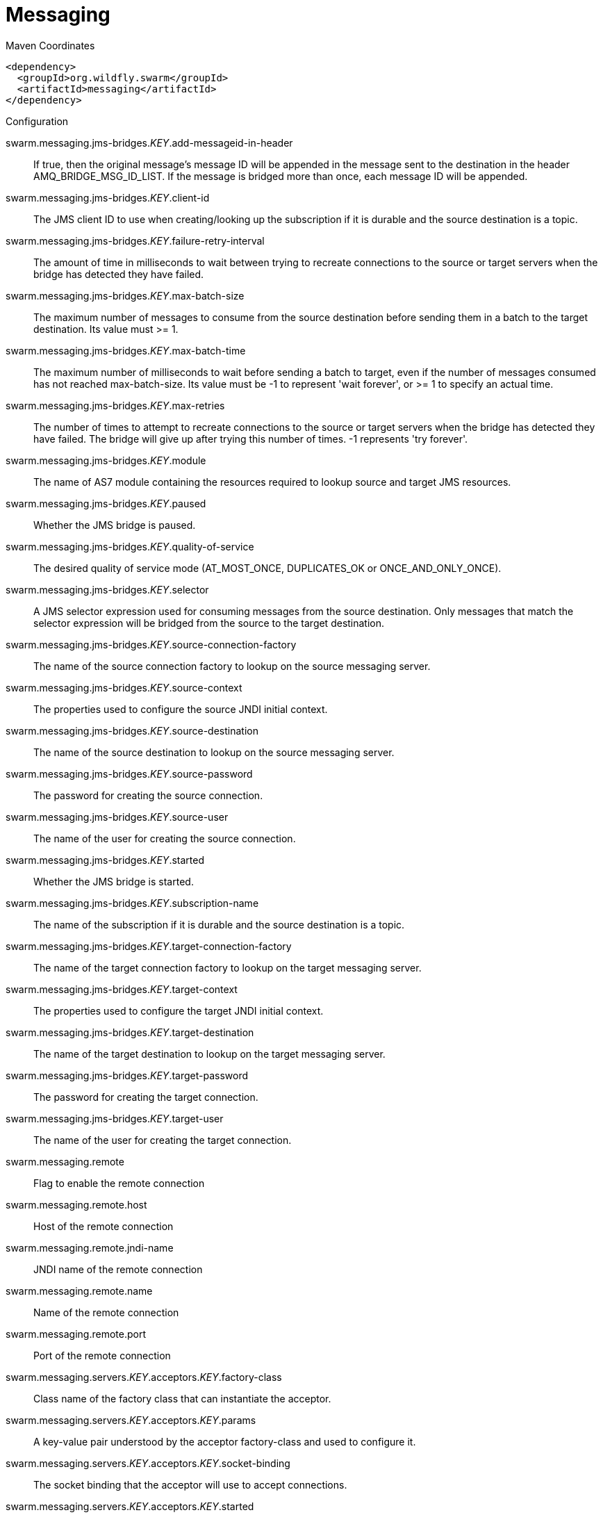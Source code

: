 = Messaging


.Maven Coordinates
[source,xml]
----
<dependency>
  <groupId>org.wildfly.swarm</groupId>
  <artifactId>messaging</artifactId>
</dependency>
----

.Configuration

swarm.messaging.jms-bridges._KEY_.add-messageid-in-header:: 
If true, then the original message's message ID will be appended in the message sent to the destination in the header AMQ_BRIDGE_MSG_ID_LIST. If the message is bridged more than once, each message ID will be appended.

swarm.messaging.jms-bridges._KEY_.client-id:: 
The JMS client ID to use when creating/looking up the subscription if it is durable and the source destination is a topic.

swarm.messaging.jms-bridges._KEY_.failure-retry-interval:: 
The amount of time in milliseconds to wait between trying to recreate connections to the source or target servers when the bridge has detected they have failed.

swarm.messaging.jms-bridges._KEY_.max-batch-size:: 
The maximum number of messages to consume from the source destination before sending them in a batch to the target destination. Its value must >= 1.

swarm.messaging.jms-bridges._KEY_.max-batch-time:: 
The maximum number of milliseconds to wait before sending a batch to target, even if the number of messages consumed has not reached max-batch-size. Its value must be -1 to represent 'wait forever', or >= 1 to specify an actual time.

swarm.messaging.jms-bridges._KEY_.max-retries:: 
The number of times to attempt to recreate connections to the source or target servers when the bridge has detected they have failed. The bridge will give up after trying this number of times. -1 represents 'try forever'.

swarm.messaging.jms-bridges._KEY_.module:: 
The name of AS7 module containing the resources required to lookup source and target JMS resources.

swarm.messaging.jms-bridges._KEY_.paused:: 
Whether the JMS bridge is paused.

swarm.messaging.jms-bridges._KEY_.quality-of-service:: 
The desired quality of service mode (AT_MOST_ONCE, DUPLICATES_OK or ONCE_AND_ONLY_ONCE).

swarm.messaging.jms-bridges._KEY_.selector:: 
A JMS selector expression used for consuming messages from the source destination. Only messages that match the selector expression will be bridged from the source to the target destination.

swarm.messaging.jms-bridges._KEY_.source-connection-factory:: 
The name of the source connection factory to lookup on the source messaging server.

swarm.messaging.jms-bridges._KEY_.source-context:: 
The properties used to configure the source JNDI initial context.

swarm.messaging.jms-bridges._KEY_.source-destination:: 
The name of the source destination to lookup on the source messaging server.

swarm.messaging.jms-bridges._KEY_.source-password:: 
The password for creating the source connection.

swarm.messaging.jms-bridges._KEY_.source-user:: 
The name of the user for creating the source connection.

swarm.messaging.jms-bridges._KEY_.started:: 
Whether the JMS bridge is started.

swarm.messaging.jms-bridges._KEY_.subscription-name:: 
The name of the subscription if it is durable and the source destination is a topic.

swarm.messaging.jms-bridges._KEY_.target-connection-factory:: 
The name of the target connection factory to lookup on the target messaging server.

swarm.messaging.jms-bridges._KEY_.target-context:: 
The properties used to configure the target JNDI initial context.

swarm.messaging.jms-bridges._KEY_.target-destination:: 
The name of the target destination to lookup on the target messaging server.

swarm.messaging.jms-bridges._KEY_.target-password:: 
The password for creating the target connection.

swarm.messaging.jms-bridges._KEY_.target-user:: 
The name of the user for creating the target connection.

swarm.messaging.remote:: 
Flag to enable the remote connection

swarm.messaging.remote.host:: 
Host of the remote connection

swarm.messaging.remote.jndi-name:: 
JNDI name of the remote connection

swarm.messaging.remote.name:: 
Name of the remote connection

swarm.messaging.remote.port:: 
Port of the remote connection

swarm.messaging.servers._KEY_.acceptors._KEY_.factory-class:: 
Class name of the factory class that can instantiate the acceptor.

swarm.messaging.servers._KEY_.acceptors._KEY_.params:: 
A key-value pair understood by the acceptor factory-class and used to configure it.

swarm.messaging.servers._KEY_.acceptors._KEY_.socket-binding:: 
The socket binding that the acceptor will use to accept connections.

swarm.messaging.servers._KEY_.acceptors._KEY_.started:: 
Whether this acceptor is started.

swarm.messaging.servers._KEY_.active:: 
Whether the server is active (and accepting connections) or passive (in backup mode, waiting for failover).

swarm.messaging.servers._KEY_.address-settings._KEY_.address-full-policy:: 
Determines what happens when an address where max-size-bytes is specified becomes full. (PAGE, DROP or BLOCK)

swarm.messaging.servers._KEY_.address-settings._KEY_.auto-create-jms-queues:: 
Determines whether ActiveMQ should automatically create a JMS queue corresponding to the address-settings match when a JMS producer or a consumer is tries to use such a queue.

swarm.messaging.servers._KEY_.address-settings._KEY_.auto-delete-jms-queues:: 
Determises Whether ActiveMQ should automatically delete auto-created JMS queues when they have no consumers and no messages.

swarm.messaging.servers._KEY_.address-settings._KEY_.dead-letter-address:: 
The dead letter address

swarm.messaging.servers._KEY_.address-settings._KEY_.expiry-address:: 
Defines where to send a message that has expired.

swarm.messaging.servers._KEY_.address-settings._KEY_.expiry-delay:: 
Defines the expiration time that will be used for messages using the default expiration time

swarm.messaging.servers._KEY_.address-settings._KEY_.last-value-queue:: 
Defines whether a queue only uses last values or not

swarm.messaging.servers._KEY_.address-settings._KEY_.max-delivery-attempts:: 
Defines how many time a cancelled message can be redelivered before sending to the dead-letter-address

swarm.messaging.servers._KEY_.address-settings._KEY_.max-redelivery-delay:: 
Maximum value for the redelivery-delay (in ms).

swarm.messaging.servers._KEY_.address-settings._KEY_.max-size-bytes:: 
The max bytes size.

swarm.messaging.servers._KEY_.address-settings._KEY_.message-counter-history-day-limit:: 
Day limit for the message counter history.

swarm.messaging.servers._KEY_.address-settings._KEY_.page-max-cache-size:: 
The number of page files to keep in memory to optimize IO during paging navigation.

swarm.messaging.servers._KEY_.address-settings._KEY_.page-size-bytes:: 
The paging size.

swarm.messaging.servers._KEY_.address-settings._KEY_.redelivery-delay:: 
Defines how long to wait before attempting redelivery of a cancelled message

swarm.messaging.servers._KEY_.address-settings._KEY_.redelivery-multiplier:: 
Multiplier to apply to the redelivery-delay parameter

swarm.messaging.servers._KEY_.address-settings._KEY_.redistribution-delay:: 
Defines how long to wait when the last consumer is closed on a queue before redistributing any messages

swarm.messaging.servers._KEY_.address-settings._KEY_.send-to-dla-on-no-route:: 
If this parameter is set to true for that address, if the message is not routed to any queues it will instead be sent to the dead letter address (DLA) for that address, if it exists.

swarm.messaging.servers._KEY_.address-settings._KEY_.slow-consumer-check-period:: 
How often to check for slow consumers on a particular queue.

swarm.messaging.servers._KEY_.address-settings._KEY_.slow-consumer-policy:: 
Determine what happens when a slow consumer is identified.

swarm.messaging.servers._KEY_.address-settings._KEY_.slow-consumer-threshold:: 
The minimum rate of message consumption allowed before a consumer is considered slow.

swarm.messaging.servers._KEY_.async-connection-execution-enabled:: 
Whether incoming packets on the server should be handed off to a thread from the thread pool for processing. False if they should be handled on the remoting thread.

swarm.messaging.servers._KEY_.bindings-directory-path.path:: 
The actual filesystem path. Treated as an absolute path, unless the 'relative-to' attribute is specified, in which case the value is treated as relative to that path. <p>If treated as an absolute path, the actual runtime pathname specified by the value of this attribute will be determined as follows: </p>If this value is already absolute, then the value is directly used.  Otherwise the runtime pathname is resolved in a system-dependent way.  On UNIX systems, a relative pathname is made absolute by resolving it against the current user directory. On Microsoft Windows systems, a relative pathname is made absolute by resolving it against the current directory of the drive named by the pathname, if any; if not, it is resolved against the current user directory.

swarm.messaging.servers._KEY_.bindings-directory-path.relative-to:: 
The name of another previously named path, or of one of the standard paths provided by the system. If 'relative-to' is provided, the value of the 'path' attribute is treated as relative to the path specified by this attribute. The standard paths provided by the system include:<ul><li>jboss.home - the root directory of the JBoss AS distribution</li><li>user.home - user's home directory</li><li>user.dir - user's current working directory</li><li>java.home - java installation directory</li><li>jboss.server.base.dir - root directory for an individual server instance</li><li>jboss.server.data.dir - directory the server will use for persistent data file storage</li><li>jboss.server.log.dir - directory the server will use for log file storage</li><li>jboss.server.tmp.dir - directory the server will use for temporary file storage</li><li>jboss.domain.servers.dir - directory under which a host controller will create the working area for individual server instances</li></ul>

swarm.messaging.servers._KEY_.bridges._KEY_.check-period:: 
The period (in milliseconds) between client failure check.

swarm.messaging.servers._KEY_.bridges._KEY_.confirmation-window-size:: 
The confirmation-window-size to use for the connection used to forward messages to the target node.

swarm.messaging.servers._KEY_.bridges._KEY_.connection-ttl:: 
The maximum time (in milliseconds) for which the connections used by the bridges are considered alive (in the absence of heartbeat).

swarm.messaging.servers._KEY_.bridges._KEY_.discovery-group:: 
The name of the discovery group used by this bridge. Must be undefined (null) if 'static-connectors' is defined.

swarm.messaging.servers._KEY_.bridges._KEY_.filter:: 
An optional filter string. If specified then only messages which match the filter expression specified will be forwarded. The filter string follows the ActiveMQ filter expression syntax described in the ActiveMQ documentation.

swarm.messaging.servers._KEY_.bridges._KEY_.forwarding-address:: 
The address on the target server that the message will be forwarded to. If a forwarding address is not specified then the original destination of the message will be retained.

swarm.messaging.servers._KEY_.bridges._KEY_.ha:: 
Whether or not this bridge should support high availability. True means it will connect to any available server in a cluster and support failover.

swarm.messaging.servers._KEY_.bridges._KEY_.initial-connect-attempts:: 
The number of attempts to connect initially with this bridge.

swarm.messaging.servers._KEY_.bridges._KEY_.max-retry-interval:: 
The maximum interval of time used to retry connections

swarm.messaging.servers._KEY_.bridges._KEY_.min-large-message-size:: 
The minimum size (in bytes) for a message before it is considered as a large message.

swarm.messaging.servers._KEY_.bridges._KEY_.password:: 
The password to use when creating the bridge connection to the remote server. If it is not specified the default cluster password specified by the cluster-password attribute in the root messaging subsystem resource will be used.

swarm.messaging.servers._KEY_.bridges._KEY_.queue-name:: 
The unique name of the local queue that the bridge consumes from.

swarm.messaging.servers._KEY_.bridges._KEY_.reconnect-attempts:: 
The total number of reconnect attempts the bridge will make before giving up and shutting down. A value of -1 signifies an unlimited number of attempts.

swarm.messaging.servers._KEY_.bridges._KEY_.reconnect-attempts-on-same-node:: 
The total number of reconnect attempts on the same node the bridge will make before giving up and shutting down. A value of -1 signifies an unlimited number of attempts.

swarm.messaging.servers._KEY_.bridges._KEY_.retry-interval:: 
The period in milliseconds between subsequent reconnection attempts, if the connection to the target server has failed.

swarm.messaging.servers._KEY_.bridges._KEY_.retry-interval-multiplier:: 
A multiplier to apply to the time since the last retry to compute the time to the next retry. This allows you to implement an exponential backoff between retry attempts.

swarm.messaging.servers._KEY_.bridges._KEY_.started:: 
Whether the bridge is started.

swarm.messaging.servers._KEY_.bridges._KEY_.static-connectors:: 
A list of names of statically defined connectors used by this bridge. Must be undefined (null) if 'discovery-group-name' is defined.

swarm.messaging.servers._KEY_.bridges._KEY_.transformer-class-name:: 
The name of a user-defined class which implements the org.apache.activemq.artemis.core.server.cluster.Transformer interface.

swarm.messaging.servers._KEY_.bridges._KEY_.use-duplicate-detection:: 
Whether the bridge will automatically insert a duplicate id property into each message that it forwards.

swarm.messaging.servers._KEY_.bridges._KEY_.user:: 
The user name to use when creating the bridge connection to the remote server. If it is not specified the default cluster user specified by the cluster-user attribute in the root messaging subsystem resource will be used.

swarm.messaging.servers._KEY_.broadcast-groups._KEY_.broadcast-period:: 
The period in milliseconds between consecutive broadcasts.

swarm.messaging.servers._KEY_.broadcast-groups._KEY_.connectors:: 
Specifies the names of connectors that will be broadcast.

swarm.messaging.servers._KEY_.broadcast-groups._KEY_.jgroups-channel:: 
The name used by a JGroups channel to join a cluster.

swarm.messaging.servers._KEY_.broadcast-groups._KEY_.jgroups-stack:: 
The name of a stack defined in the org.jboss.as.clustering.jgroups subsystem that is used to form a cluster.

swarm.messaging.servers._KEY_.broadcast-groups._KEY_.socket-binding:: 
The broadcast group socket binding.

swarm.messaging.servers._KEY_.broadcast-groups._KEY_.started:: 
Whether the broadcast group is started.

swarm.messaging.servers._KEY_.cluster-connections._KEY_.allow-direct-connections-only:: 
Whether, if a node learns of the existence of a node that is more than 1 hop away, we do not create a bridge for direct cluster connection. Only relevant if 'static-connectors' is defined.

swarm.messaging.servers._KEY_.cluster-connections._KEY_.call-failover-timeout:: 
The timeout to use when fail over is in process (in ms) for remote calls made by the cluster connection.

swarm.messaging.servers._KEY_.cluster-connections._KEY_.call-timeout:: 
The timeout (in ms) for remote calls made by the cluster connection.

swarm.messaging.servers._KEY_.cluster-connections._KEY_.check-period:: 
The period (in milliseconds) between client failure check.

swarm.messaging.servers._KEY_.cluster-connections._KEY_.cluster-connection-address:: 
Each cluster connection only applies to messages sent to an address that starts with this value.

swarm.messaging.servers._KEY_.cluster-connections._KEY_.confirmation-window-size:: 
The confirmation-window-size to use for the connection used to forward messages to a target node.

swarm.messaging.servers._KEY_.cluster-connections._KEY_.connection-ttl:: 
The maximum time (in milliseconds) for which the connections used by the cluster connections are considered alive (in the absence of heartbeat).

swarm.messaging.servers._KEY_.cluster-connections._KEY_.connector-name:: 
The name of connector to use for live connection

swarm.messaging.servers._KEY_.cluster-connections._KEY_.discovery-group:: 
The discovery group used to obtain the list of other servers in the cluster to which this cluster connection will make connections. Must be undefined (null) if 'static-connectors' is defined.

swarm.messaging.servers._KEY_.cluster-connections._KEY_.initial-connect-attempts:: 
The number of attempts to connect initially with this cluster connection.

swarm.messaging.servers._KEY_.cluster-connections._KEY_.max-hops:: 
The maximum number of times a message can be forwarded. ActiveMQ can be configured to also load balance messages to nodes which might be connected to it only indirectly with other ActiveMQ servers as intermediates in a chain.

swarm.messaging.servers._KEY_.cluster-connections._KEY_.max-retry-interval:: 
The maximum interval of time used to retry connections

swarm.messaging.servers._KEY_.cluster-connections._KEY_.message-load-balancing-type:: 
The type of message load balancing provided by the cluster connection.

swarm.messaging.servers._KEY_.cluster-connections._KEY_.min-large-message-size:: 
The minimum size (in bytes) for a message before it is considered as a large message.

swarm.messaging.servers._KEY_.cluster-connections._KEY_.node-id:: 
The node ID used by this cluster connection.

swarm.messaging.servers._KEY_.cluster-connections._KEY_.notification-attempts:: 
How many times the cluster connection will broadcast itself

swarm.messaging.servers._KEY_.cluster-connections._KEY_.notification-interval:: 
How often the cluster connection will broadcast itself

swarm.messaging.servers._KEY_.cluster-connections._KEY_.reconnect-attempts:: 
The total number of reconnect attempts the bridge will make before giving up and shutting down. A value of -1 signifies an unlimited number of attempts.

swarm.messaging.servers._KEY_.cluster-connections._KEY_.retry-interval:: 
The period in milliseconds between subsequent attempts to reconnect to a target server, if the connection to the target server has failed.

swarm.messaging.servers._KEY_.cluster-connections._KEY_.retry-interval-multiplier:: 
A multiplier to apply to the time since the last retry to compute the time to the next retry. This allows you to implement an exponential backoff between retry attempts.

swarm.messaging.servers._KEY_.cluster-connections._KEY_.started:: 
Whether the cluster connection is started.

swarm.messaging.servers._KEY_.cluster-connections._KEY_.static-connectors:: 
The statically defined list of connectors to which this cluster connection will make connections. Must be undefined (null) if 'discovery-group-name' is defined.

swarm.messaging.servers._KEY_.cluster-connections._KEY_.topology:: 
The topology of the nodes that this cluster connection is aware of.

swarm.messaging.servers._KEY_.cluster-connections._KEY_.use-duplicate-detection:: 
Whether the bridge will automatically insert a duplicate id property into each message that it forwards.

swarm.messaging.servers._KEY_.cluster-password:: 
The password used by cluster connections to communicate between the clustered nodes.

swarm.messaging.servers._KEY_.cluster-user:: 
The user used by cluster connections to communicate between the clustered nodes.

swarm.messaging.servers._KEY_.connection-factories._KEY_.auto-group:: 
Whether or not message grouping is automatically used

swarm.messaging.servers._KEY_.connection-factories._KEY_.block-on-acknowledge:: 
True to set block on acknowledge.

swarm.messaging.servers._KEY_.connection-factories._KEY_.block-on-durable-send:: 
True to set block on durable send.

swarm.messaging.servers._KEY_.connection-factories._KEY_.block-on-non-durable-send:: 
True to set block on non durable send.

swarm.messaging.servers._KEY_.connection-factories._KEY_.cache-large-message-client:: 
True to cache large messages.

swarm.messaging.servers._KEY_.connection-factories._KEY_.call-failover-timeout:: 
The timeout to use when fail over is in process (in ms).

swarm.messaging.servers._KEY_.connection-factories._KEY_.call-timeout:: 
The call time out.

swarm.messaging.servers._KEY_.connection-factories._KEY_.client-failure-check-period:: 
The client failure check period.

swarm.messaging.servers._KEY_.connection-factories._KEY_.client-id:: 
The client id.

swarm.messaging.servers._KEY_.connection-factories._KEY_.compress-large-messages:: 
Whether large messages should be compressed.

swarm.messaging.servers._KEY_.connection-factories._KEY_.confirmation-window-size:: 
The confirmation window size.

swarm.messaging.servers._KEY_.connection-factories._KEY_.connection-load-balancing-policy-class-name:: 
Name of a class implementing a client-side load balancing policy that a client can use to load balance sessions across different nodes in a cluster.

swarm.messaging.servers._KEY_.connection-factories._KEY_.connection-ttl:: 
The connection ttl.

swarm.messaging.servers._KEY_.connection-factories._KEY_.connectors:: 
Defines the connectors. These are stored in a map by connector name (with an undefined value). It is possible to pass a list of connector names when writing this attribute.

swarm.messaging.servers._KEY_.connection-factories._KEY_.consumer-max-rate:: 
The consumer max rate.

swarm.messaging.servers._KEY_.connection-factories._KEY_.consumer-window-size:: 
The consumer window size.

swarm.messaging.servers._KEY_.connection-factories._KEY_.discovery-group:: 
The discovery group name.

swarm.messaging.servers._KEY_.connection-factories._KEY_.dups-ok-batch-size:: 
The dups ok batch size.

swarm.messaging.servers._KEY_.connection-factories._KEY_.entries:: 
The jndi names the connection factory should be bound to.

swarm.messaging.servers._KEY_.connection-factories._KEY_.factory-type:: 
The type of connection factory.

swarm.messaging.servers._KEY_.connection-factories._KEY_.failover-on-initial-connection:: 
True to fail over on initial connection.

swarm.messaging.servers._KEY_.connection-factories._KEY_.group-id:: 
The group id.

swarm.messaging.servers._KEY_.connection-factories._KEY_.ha:: 
Whether the connection factory supports High Availability.

swarm.messaging.servers._KEY_.connection-factories._KEY_.max-retry-interval:: 
The max retry interval.

swarm.messaging.servers._KEY_.connection-factories._KEY_.min-large-message-size:: 
The min large message size.

swarm.messaging.servers._KEY_.connection-factories._KEY_.pre-acknowledge:: 
True to pre-acknowledge.

swarm.messaging.servers._KEY_.connection-factories._KEY_.producer-max-rate:: 
The producer max rate.

swarm.messaging.servers._KEY_.connection-factories._KEY_.producer-window-size:: 
The producer window size.

swarm.messaging.servers._KEY_.connection-factories._KEY_.protocol-manager-factory:: 
The protocol manager factory used by this connection factory.

swarm.messaging.servers._KEY_.connection-factories._KEY_.reconnect-attempts:: 
The reconnect attempts.

swarm.messaging.servers._KEY_.connection-factories._KEY_.retry-interval:: 
The retry interval.

swarm.messaging.servers._KEY_.connection-factories._KEY_.retry-interval-multiplier:: 
The retry interval multiplier.

swarm.messaging.servers._KEY_.connection-factories._KEY_.scheduled-thread-pool-max-size:: 
The scheduled thread pool max size.

swarm.messaging.servers._KEY_.connection-factories._KEY_.thread-pool-max-size:: 
The thread pool max size.

swarm.messaging.servers._KEY_.connection-factories._KEY_.transaction-batch-size:: 
The transaction batch size.

swarm.messaging.servers._KEY_.connection-factories._KEY_.use-global-pools:: 
True to use global pools.

swarm.messaging.servers._KEY_.connection-ttl-override:: 
If set, this will override how long (in ms) to keep a connection alive without receiving a ping.

swarm.messaging.servers._KEY_.connector-services._KEY_.factory-class:: 
Class name of the factory class that can instantiate the connector service.

swarm.messaging.servers._KEY_.connector-services._KEY_.params:: 
A key/value pair understood by the connector service's factory-class

swarm.messaging.servers._KEY_.connectors._KEY_.factory-class:: 
Class name of the factory class that can instantiate the connector.

swarm.messaging.servers._KEY_.connectors._KEY_.params:: 
A key-value pair understood by the connector factory-class and used to configure it.

swarm.messaging.servers._KEY_.connectors._KEY_.socket-binding:: 
The socket binding that the connector will use to create connections.

swarm.messaging.servers._KEY_.core-address._KEY_.binding-names:: 
The names of all bindings (both queues and diverts) bound to this address.

swarm.messaging.servers._KEY_.core-address._KEY_.number-of-bytes-per-page:: 
The number of bytes used by each page for this address.

swarm.messaging.servers._KEY_.core-address._KEY_.number-of-pages:: 
The number of pages used by this address.

swarm.messaging.servers._KEY_.core-address._KEY_.queue-names:: 
The names of the queues associated with the address.

swarm.messaging.servers._KEY_.core-address._KEY_.roles._KEY_.consume:: 
his permission allows the user to consume a message from a queue bound to matching addresses.

swarm.messaging.servers._KEY_.core-address._KEY_.roles._KEY_.create-durable-queue:: 
This permission allows the user to create a durable queue.

swarm.messaging.servers._KEY_.core-address._KEY_.roles._KEY_.create-non-durable-queue:: 
This permission allows the user to create a temporary queue.

swarm.messaging.servers._KEY_.core-address._KEY_.roles._KEY_.delete-durable-queue:: 
This permission allows the user to delete a durable queue.

swarm.messaging.servers._KEY_.core-address._KEY_.roles._KEY_.delete-non-durable-queue:: 
This permission allows the user to delete a temporary queue.

swarm.messaging.servers._KEY_.core-address._KEY_.roles._KEY_.manage:: 
This permission allows the user to invoke management operations by sending management messages to the management address.

swarm.messaging.servers._KEY_.core-address._KEY_.roles._KEY_.send:: 
This permission allows the user to send a message to matching addresses.

swarm.messaging.servers._KEY_.create-bindings-dir:: 
Whether the server should create the bindings directory on start up.

swarm.messaging.servers._KEY_.create-journal-dir:: 
Whether the server should create the journal directory on start up.

swarm.messaging.servers._KEY_.discovery-groups._KEY_.initial-wait-timeout:: 
Period, in ms, to wait for an initial broadcast to give us at least one node in the cluster.

swarm.messaging.servers._KEY_.discovery-groups._KEY_.jgroups-channel:: 
The name used by a JGroups channel to join a cluster.

swarm.messaging.servers._KEY_.discovery-groups._KEY_.jgroups-stack:: 
The name of a stack defined in the org.jboss.as.clustering.jgroups subsystem that is used to form a cluster.

swarm.messaging.servers._KEY_.discovery-groups._KEY_.refresh-timeout:: 
Period the discovery group waits after receiving the last broadcast from a particular server before removing that server's connector pair entry from its list.

swarm.messaging.servers._KEY_.discovery-groups._KEY_.socket-binding:: 
The discovery group socket binding.

swarm.messaging.servers._KEY_.diverts._KEY_.divert-address:: 
Address to divert from

swarm.messaging.servers._KEY_.diverts._KEY_.exclusive:: 
Whether the divert is exclusive, meaning that the message is diverted to the new address, and does not go to the old address at all.

swarm.messaging.servers._KEY_.diverts._KEY_.filter:: 
An optional filter string. If specified then only messages which match the filter expression specified will be diverted. The filter string follows the ActiveMQ filter expression syntax described in the ActiveMQ documentation.

swarm.messaging.servers._KEY_.diverts._KEY_.forwarding-address:: 
Address to divert to

swarm.messaging.servers._KEY_.diverts._KEY_.routing-name:: 
Routing name of the divert

swarm.messaging.servers._KEY_.diverts._KEY_.transformer-class-name:: 
The name of a class used to transform the message's body or properties before it is diverted.

swarm.messaging.servers._KEY_.grouping-handlers._KEY_.group-timeout:: 
How long a group binding will be used, -1 means for ever. Bindings are removed after this wait elapses (valid for both LOCAL and REMOTE handlers).

swarm.messaging.servers._KEY_.grouping-handlers._KEY_.grouping-handler-address:: 
A reference to a cluster connection and the address it uses.

swarm.messaging.servers._KEY_.grouping-handlers._KEY_.reaper-period:: 
How often the reaper will be run to check for timed out group bindings (only valid for LOCAL handlers).

swarm.messaging.servers._KEY_.grouping-handlers._KEY_.timeout:: 
How long to wait for a handling decision to be made; an exception will be thrown during the send if this timeout is reached, ensuring that strict ordering is kept.

swarm.messaging.servers._KEY_.grouping-handlers._KEY_.type:: 
Whether the handler is the single "Local" handler for the cluster, which makes handling decisions, or a "Remote" handler which converses with the local handler.

swarm.messaging.servers._KEY_.http-acceptors._KEY_.http-listener:: 
The Undertow's http-listener that handles HTTP upgrade requests.

swarm.messaging.servers._KEY_.http-acceptors._KEY_.params:: 
A key-value pair understood by the acceptor factory-class and used to configure it.

swarm.messaging.servers._KEY_.http-acceptors._KEY_.upgrade-legacy:: 
Also accepts to upgrade HTTP request from legacy (HornetQ) clients.

swarm.messaging.servers._KEY_.http-connectors._KEY_.endpoint:: 
The http-acceptor that serves as the endpoint of this http-connector.

swarm.messaging.servers._KEY_.http-connectors._KEY_.params:: 
A key-value pair understood by the connector factory-class and used to configure it.

swarm.messaging.servers._KEY_.http-connectors._KEY_.socket-binding:: 
The socket binding that the connector will use to create connections.

swarm.messaging.servers._KEY_.id-cache-size:: 
The size of the cache for pre-creating message IDs.

swarm.messaging.servers._KEY_.in-vm-acceptors._KEY_.params:: 
A key-value pair understood by the acceptor factory-class and used to configure it.

swarm.messaging.servers._KEY_.in-vm-acceptors._KEY_.server-id:: 
The server id.

swarm.messaging.servers._KEY_.in-vm-acceptors._KEY_.started:: 
Whether this acceptor is started.

swarm.messaging.servers._KEY_.in-vm-connectors._KEY_.params:: 
A key-value pair understood by the connector factory-class and used to configure it.

swarm.messaging.servers._KEY_.in-vm-connectors._KEY_.server-id:: 
The server id.

swarm.messaging.servers._KEY_.incoming-interceptors:: 
The list of incoming interceptor classes used by this server.

swarm.messaging.servers._KEY_.jms-queues._KEY_.consumer-count:: 
The number of consumers consuming messages from this queue.

swarm.messaging.servers._KEY_.jms-queues._KEY_.dead-letter-address:: 
The address to send dead messages to.

swarm.messaging.servers._KEY_.jms-queues._KEY_.delivering-count:: 
The number of messages that this queue is currently delivering to its consumers.

swarm.messaging.servers._KEY_.jms-queues._KEY_.durable:: 
Whether the queue is durable or not.

swarm.messaging.servers._KEY_.jms-queues._KEY_.entries:: 
The jndi names the queue will be bound to.

swarm.messaging.servers._KEY_.jms-queues._KEY_.expiry-address:: 
The address to send expired messages to.

swarm.messaging.servers._KEY_.jms-queues._KEY_.legacy-entries:: 
The jndi names the queue will be bound to.

swarm.messaging.servers._KEY_.jms-queues._KEY_.message-count:: 
The number of messages currently in this queue.

swarm.messaging.servers._KEY_.jms-queues._KEY_.messages-added:: 
The number of messages added to this queue since it was created.

swarm.messaging.servers._KEY_.jms-queues._KEY_.paused:: 
Whether the queue is paused.

swarm.messaging.servers._KEY_.jms-queues._KEY_.queue-address:: 
The queue address defines what address is used for routing messages.

swarm.messaging.servers._KEY_.jms-queues._KEY_.scheduled-count:: 
The number of scheduled messages in this queue.

swarm.messaging.servers._KEY_.jms-queues._KEY_.selector:: 
The queue selector.

swarm.messaging.servers._KEY_.jms-queues._KEY_.temporary:: 
Whether the queue is temporary.

swarm.messaging.servers._KEY_.jms-topics._KEY_.delivering-count:: 
The number of messages that this queue is currently delivering to its consumers.

swarm.messaging.servers._KEY_.jms-topics._KEY_.durable-message-count:: 
The number of messages for all durable subscribers for this topic.

swarm.messaging.servers._KEY_.jms-topics._KEY_.durable-subscription-count:: 
The number of durable subscribers for this topic.

swarm.messaging.servers._KEY_.jms-topics._KEY_.entries:: 
The jndi names the topic will be bound to.

swarm.messaging.servers._KEY_.jms-topics._KEY_.legacy-entries:: 
The legacy jndi names the topic will be bound to.

swarm.messaging.servers._KEY_.jms-topics._KEY_.message-count:: 
The number of messages currently in this queue.

swarm.messaging.servers._KEY_.jms-topics._KEY_.messages-added:: 
The number of messages added to this queue since it was created.

swarm.messaging.servers._KEY_.jms-topics._KEY_.non-durable-message-count:: 
The number of messages for all non-durable subscribers for this topic.

swarm.messaging.servers._KEY_.jms-topics._KEY_.non-durable-subscription-count:: 
The number of non-durable subscribers for this topic.

swarm.messaging.servers._KEY_.jms-topics._KEY_.subscription-count:: 
The number of (durable and non-durable) subscribers for this topic.

swarm.messaging.servers._KEY_.jms-topics._KEY_.temporary:: 
Whether the topic is temporary.

swarm.messaging.servers._KEY_.jms-topics._KEY_.topic-address:: 
The address the topic points to.

swarm.messaging.servers._KEY_.jmx-domain:: 
The JMX domain used to register internal ActiveMQ MBeans in the MBeanServer.

swarm.messaging.servers._KEY_.jmx-management-enabled:: 
Whether ActiveMQ should expose its internal management API via JMX. This is not recommended, as accessing these MBeans can lead to inconsistent configuration.

swarm.messaging.servers._KEY_.journal-buffer-size:: 
The size of the internal buffer on the journal.

swarm.messaging.servers._KEY_.journal-buffer-timeout:: 
The timeout (in nanoseconds) used to flush internal buffers on the journal.

swarm.messaging.servers._KEY_.journal-compact-min-files:: 
The minimal number of journal data files before we can start compacting.

swarm.messaging.servers._KEY_.journal-compact-percentage:: 
The percentage of live data on which we consider compacting the journal.

swarm.messaging.servers._KEY_.journal-directory-path.path:: 
The actual filesystem path. Treated as an absolute path, unless the 'relative-to' attribute is specified, in which case the value is treated as relative to that path. <p>If treated as an absolute path, the actual runtime pathname specified by the value of this attribute will be determined as follows: </p>If this value is already absolute, then the value is directly used.  Otherwise the runtime pathname is resolved in a system-dependent way.  On UNIX systems, a relative pathname is made absolute by resolving it against the current user directory. On Microsoft Windows systems, a relative pathname is made absolute by resolving it against the current directory of the drive named by the pathname, if any; if not, it is resolved against the current user directory.

swarm.messaging.servers._KEY_.journal-directory-path.relative-to:: 
The name of another previously named path, or of one of the standard paths provided by the system. If 'relative-to' is provided, the value of the 'path' attribute is treated as relative to the path specified by this attribute. The standard paths provided by the system include:<ul><li>jboss.home - the root directory of the JBoss AS distribution</li><li>user.home - user's home directory</li><li>user.dir - user's current working directory</li><li>java.home - java installation directory</li><li>jboss.server.base.dir - root directory for an individual server instance</li><li>jboss.server.data.dir - directory the server will use for persistent data file storage</li><li>jboss.server.log.dir - directory the server will use for log file storage</li><li>jboss.server.tmp.dir - directory the server will use for temporary file storage</li><li>jboss.domain.servers.dir - directory under which a host controller will create the working area for individual server instances</li></ul>

swarm.messaging.servers._KEY_.journal-file-size:: 
The size (in bytes) of each journal file.

swarm.messaging.servers._KEY_.journal-max-io:: 
The maximum number of write requests that can be in the AIO queue at any one time.

swarm.messaging.servers._KEY_.journal-min-files:: 
How many journal files to pre-create.

swarm.messaging.servers._KEY_.journal-pool-files:: 
The number of journal files that can be reused. ActiveMQ will create as many files as needed however when reclaiming files it will shrink back to the value (-1 means no limit).

swarm.messaging.servers._KEY_.journal-sync-non-transactional:: 
Whether to wait for non transaction data to be synced to the journal before returning a response to the client.

swarm.messaging.servers._KEY_.journal-sync-transactional:: 
Whether to wait for transaction data to be synchronized to the journal before returning a response to the client.

swarm.messaging.servers._KEY_.journal-type:: 
The type of journal to use.

swarm.messaging.servers._KEY_.large-messages-directory-path.path:: 
The actual filesystem path. Treated as an absolute path, unless the 'relative-to' attribute is specified, in which case the value is treated as relative to that path. <p>If treated as an absolute path, the actual runtime pathname specified by the value of this attribute will be determined as follows: </p>If this value is already absolute, then the value is directly used.  Otherwise the runtime pathname is resolved in a system-dependent way.  On UNIX systems, a relative pathname is made absolute by resolving it against the current user directory. On Microsoft Windows systems, a relative pathname is made absolute by resolving it against the current directory of the drive named by the pathname, if any; if not, it is resolved against the current user directory.

swarm.messaging.servers._KEY_.large-messages-directory-path.relative-to:: 
The name of another previously named path, or of one of the standard paths provided by the system. If 'relative-to' is provided, the value of the 'path' attribute is treated as relative to the path specified by this attribute. The standard paths provided by the system include:<ul><li>jboss.home - the root directory of the JBoss AS distribution</li><li>user.home - user's home directory</li><li>user.dir - user's current working directory</li><li>java.home - java installation directory</li><li>jboss.server.base.dir - root directory for an individual server instance</li><li>jboss.server.data.dir - directory the server will use for persistent data file storage</li><li>jboss.server.log.dir - directory the server will use for log file storage</li><li>jboss.server.tmp.dir - directory the server will use for temporary file storage</li><li>jboss.domain.servers.dir - directory under which a host controller will create the working area for individual server instances</li></ul>

swarm.messaging.servers._KEY_.legacy-connection-factories._KEY_.auto-group:: 
Whether or not message grouping is automatically used

swarm.messaging.servers._KEY_.legacy-connection-factories._KEY_.block-on-acknowledge:: 
True to set block on acknowledge.

swarm.messaging.servers._KEY_.legacy-connection-factories._KEY_.block-on-durable-send:: 
True to set block on durable send.

swarm.messaging.servers._KEY_.legacy-connection-factories._KEY_.block-on-non-durable-send:: 
True to set block on non durable send.

swarm.messaging.servers._KEY_.legacy-connection-factories._KEY_.cache-large-message-client:: 
True to cache large messages.

swarm.messaging.servers._KEY_.legacy-connection-factories._KEY_.call-failover-timeout:: 
The timeout to use when fail over is in process (in ms).

swarm.messaging.servers._KEY_.legacy-connection-factories._KEY_.call-timeout:: 
The call time out.

swarm.messaging.servers._KEY_.legacy-connection-factories._KEY_.client-failure-check-period:: 
The client failure check period.

swarm.messaging.servers._KEY_.legacy-connection-factories._KEY_.client-id:: 
The client id.

swarm.messaging.servers._KEY_.legacy-connection-factories._KEY_.compress-large-messages:: 
Whether large messages should be compressed.

swarm.messaging.servers._KEY_.legacy-connection-factories._KEY_.confirmation-window-size:: 
The confirmation window size.

swarm.messaging.servers._KEY_.legacy-connection-factories._KEY_.connection-load-balancing-policy-class-name:: 
Name of a class implementing a client-side load balancing policy that a client can use to load balance sessions across different nodes in a cluster.

swarm.messaging.servers._KEY_.legacy-connection-factories._KEY_.connection-ttl:: 
The connection ttl.

swarm.messaging.servers._KEY_.legacy-connection-factories._KEY_.connectors:: 
Defines the connectors. These are stored in a map by connector name (with an undefined value). It is possible to pass a list of connector names when writing this attribute.

swarm.messaging.servers._KEY_.legacy-connection-factories._KEY_.consumer-max-rate:: 
The consumer max rate.

swarm.messaging.servers._KEY_.legacy-connection-factories._KEY_.consumer-window-size:: 
The consumer window size.

swarm.messaging.servers._KEY_.legacy-connection-factories._KEY_.discovery-group:: 
The discovery group name.

swarm.messaging.servers._KEY_.legacy-connection-factories._KEY_.dups-ok-batch-size:: 
The dups ok batch size.

swarm.messaging.servers._KEY_.legacy-connection-factories._KEY_.entries:: 
The jndi names the connection factory should be bound to.

swarm.messaging.servers._KEY_.legacy-connection-factories._KEY_.factory-type:: 
The type of connection factory.

swarm.messaging.servers._KEY_.legacy-connection-factories._KEY_.failover-on-initial-connection:: 
True to fail over on initial connection.

swarm.messaging.servers._KEY_.legacy-connection-factories._KEY_.group-id:: 
The group id.

swarm.messaging.servers._KEY_.legacy-connection-factories._KEY_.ha:: 
Whether the connection factory supports High Availability.

swarm.messaging.servers._KEY_.legacy-connection-factories._KEY_.initial-connect-attempts:: 
The number of attempts for the initial connection to the server.

swarm.messaging.servers._KEY_.legacy-connection-factories._KEY_.initial-message-packet-size:: 
The initial size of messages created through this factory.

swarm.messaging.servers._KEY_.legacy-connection-factories._KEY_.max-retry-interval:: 
The max retry interval.

swarm.messaging.servers._KEY_.legacy-connection-factories._KEY_.min-large-message-size:: 
The min large message size.

swarm.messaging.servers._KEY_.legacy-connection-factories._KEY_.pre-acknowledge:: 
True to pre-acknowledge.

swarm.messaging.servers._KEY_.legacy-connection-factories._KEY_.producer-max-rate:: 
The producer max rate.

swarm.messaging.servers._KEY_.legacy-connection-factories._KEY_.producer-window-size:: 
The producer window size.

swarm.messaging.servers._KEY_.legacy-connection-factories._KEY_.reconnect-attempts:: 
The reconnect attempts.

swarm.messaging.servers._KEY_.legacy-connection-factories._KEY_.retry-interval:: 
The retry interval.

swarm.messaging.servers._KEY_.legacy-connection-factories._KEY_.retry-interval-multiplier:: 
The retry interval multiplier.

swarm.messaging.servers._KEY_.legacy-connection-factories._KEY_.scheduled-thread-pool-max-size:: 
The scheduled thread pool max size.

swarm.messaging.servers._KEY_.legacy-connection-factories._KEY_.thread-pool-max-size:: 
The thread pool max size.

swarm.messaging.servers._KEY_.legacy-connection-factories._KEY_.transaction-batch-size:: 
The transaction batch size.

swarm.messaging.servers._KEY_.legacy-connection-factories._KEY_.use-global-pools:: 
True to use global pools.

swarm.messaging.servers._KEY_.live-only-ha-policy.scale-down:: 
Configure whether this server send its messages to another live server in the scale-down cluster when it is shutdown cleanly.

swarm.messaging.servers._KEY_.live-only-ha-policy.scale-down-cluster-name:: 
Name of the cluster used to scale down.

swarm.messaging.servers._KEY_.live-only-ha-policy.scale-down-connectors:: 
List of connectors used to form the scale-down cluster.

swarm.messaging.servers._KEY_.live-only-ha-policy.scale-down-discovery-group:: 
Name of the discovery group used to build the scale-down cluster

swarm.messaging.servers._KEY_.live-only-ha-policy.scale-down-group-name:: 
Name of the group used to scale down.

swarm.messaging.servers._KEY_.log-journal-write-rate:: 
Whether to periodically log the journal's write rate and flush rate.

swarm.messaging.servers._KEY_.management-address:: 
Address to send management messages to.

swarm.messaging.servers._KEY_.management-notification-address:: 
The name of the address that consumers bind to  to receive management notifications.

swarm.messaging.servers._KEY_.memory-measure-interval:: 
Frequency to sample JVM memory in ms (or -1 to disable memory sampling)

swarm.messaging.servers._KEY_.memory-warning-threshold:: 
Percentage of available memory which if exceeded results in a warning log

swarm.messaging.servers._KEY_.message-counter-max-day-history:: 
How many days to keep message counter history.

swarm.messaging.servers._KEY_.message-counter-sample-period:: 
The sample period (in ms) to use for message counters.

swarm.messaging.servers._KEY_.message-expiry-scan-period:: 
How often (in ms) to scan for expired messages.

swarm.messaging.servers._KEY_.message-expiry-thread-priority:: 
The priority of the thread expiring messages.

swarm.messaging.servers._KEY_.outgoing-interceptors:: 
The list of outgoing interceptor classes used by this server.

swarm.messaging.servers._KEY_.override-in-vm-security:: 
Whether the ActiveMQ server will override security credentials for in-vm connections.

swarm.messaging.servers._KEY_.page-max-concurrent-io:: 
The maximum number of concurrent reads allowed on paging

swarm.messaging.servers._KEY_.paging-directory-path.path:: 
The actual filesystem path. Treated as an absolute path, unless the 'relative-to' attribute is specified, in which case the value is treated as relative to that path. <p>If treated as an absolute path, the actual runtime pathname specified by the value of this attribute will be determined as follows: </p>If this value is already absolute, then the value is directly used.  Otherwise the runtime pathname is resolved in a system-dependent way.  On UNIX systems, a relative pathname is made absolute by resolving it against the current user directory. On Microsoft Windows systems, a relative pathname is made absolute by resolving it against the current directory of the drive named by the pathname, if any; if not, it is resolved against the current user directory.

swarm.messaging.servers._KEY_.paging-directory-path.relative-to:: 
The name of another previously named path, or of one of the standard paths provided by the system. If 'relative-to' is provided, the value of the 'path' attribute is treated as relative to the path specified by this attribute. The standard paths provided by the system include:<ul><li>jboss.home - the root directory of the JBoss AS distribution</li><li>user.home - user's home directory</li><li>user.dir - user's current working directory</li><li>java.home - java installation directory</li><li>jboss.server.base.dir - root directory for an individual server instance</li><li>jboss.server.data.dir - directory the server will use for persistent data file storage</li><li>jboss.server.log.dir - directory the server will use for log file storage</li><li>jboss.server.tmp.dir - directory the server will use for temporary file storage</li><li>jboss.domain.servers.dir - directory under which a host controller will create the working area for individual server instances</li></ul>

swarm.messaging.servers._KEY_.perf-blast-pages:: 
TODO

swarm.messaging.servers._KEY_.persist-delivery-count-before-delivery:: 
Whether the delivery count is persisted before delivery. False means that this only happens after a message has been cancelled.

swarm.messaging.servers._KEY_.persist-id-cache:: 
Whether IDs are persisted to the journal.

swarm.messaging.servers._KEY_.persistence-enabled:: 
Whether the server will use the file based journal for persistence.

swarm.messaging.servers._KEY_.pooled-connection-factories._KEY_.auto-group:: 
The autogroup.

swarm.messaging.servers._KEY_.pooled-connection-factories._KEY_.block-on-acknowledge:: 
True to set block on acknowledge.

swarm.messaging.servers._KEY_.pooled-connection-factories._KEY_.block-on-durable-send:: 
True to set block on durable send.

swarm.messaging.servers._KEY_.pooled-connection-factories._KEY_.block-on-non-durable-send:: 
True to set block on non durable send.

swarm.messaging.servers._KEY_.pooled-connection-factories._KEY_.cache-large-message-client:: 
True to cache large messages.

swarm.messaging.servers._KEY_.pooled-connection-factories._KEY_.call-failover-timeout:: 
The timeout to use when fail over is in process (in ms).

swarm.messaging.servers._KEY_.pooled-connection-factories._KEY_.call-timeout:: 
The call time out.

swarm.messaging.servers._KEY_.pooled-connection-factories._KEY_.client-failure-check-period:: 
The client failure check period.

swarm.messaging.servers._KEY_.pooled-connection-factories._KEY_.client-id:: 
The client id.

swarm.messaging.servers._KEY_.pooled-connection-factories._KEY_.compress-large-messages:: 
Whether large messages should be compressed.

swarm.messaging.servers._KEY_.pooled-connection-factories._KEY_.confirmation-window-size:: 
The confirmation window size.

swarm.messaging.servers._KEY_.pooled-connection-factories._KEY_.connection-load-balancing-policy-class-name:: 
Name of a class implementing a client-side load balancing policy that a client can use to load balance sessions across different nodes in a cluster.

swarm.messaging.servers._KEY_.pooled-connection-factories._KEY_.connection-ttl:: 
The connection ttl.

swarm.messaging.servers._KEY_.pooled-connection-factories._KEY_.connectors:: 
Defines the connectors. These are stored in a map by connector name (with an undefined value). It is possible to pass a list of connector names when writing this attribute.

swarm.messaging.servers._KEY_.pooled-connection-factories._KEY_.consumer-max-rate:: 
The consumer max rate.

swarm.messaging.servers._KEY_.pooled-connection-factories._KEY_.consumer-window-size:: 
The consumer window size.

swarm.messaging.servers._KEY_.pooled-connection-factories._KEY_.discovery-group:: 
The discovery group name.

swarm.messaging.servers._KEY_.pooled-connection-factories._KEY_.dups-ok-batch-size:: 
The dups ok batch size.

swarm.messaging.servers._KEY_.pooled-connection-factories._KEY_.enlistment-trace:: 
Enables IronJacamar to record enlistment traces for this pooled-connection-factory. This attribute is undefined by default and the behaviour is driven by the presence of the ironjacamar.disable_enlistment_trace system property.

swarm.messaging.servers._KEY_.pooled-connection-factories._KEY_.entries:: 
The jndi names the connection factory should be bound to.

swarm.messaging.servers._KEY_.pooled-connection-factories._KEY_.failover-on-initial-connection:: 
True to fail over on initial connection.

swarm.messaging.servers._KEY_.pooled-connection-factories._KEY_.group-id:: 
The group id.

swarm.messaging.servers._KEY_.pooled-connection-factories._KEY_.ha:: 
Whether the connection factory supports High Availability.

swarm.messaging.servers._KEY_.pooled-connection-factories._KEY_.initial-connect-attempts:: 
The number of attempts to connect initially with this factory.

swarm.messaging.servers._KEY_.pooled-connection-factories._KEY_.initial-message-packet-size:: 
The initial size of messages created through this factory.

swarm.messaging.servers._KEY_.pooled-connection-factories._KEY_.jndi-params:: 
The JNDI params to use for locating the destination for incoming connections.

swarm.messaging.servers._KEY_.pooled-connection-factories._KEY_.managed-connection-pool:: 
The class name of the managed connection pool used by this pooled-connection-factory.

swarm.messaging.servers._KEY_.pooled-connection-factories._KEY_.max-pool-size:: 
The maximum size for the pool

swarm.messaging.servers._KEY_.pooled-connection-factories._KEY_.max-retry-interval:: 
The max retry interval.

swarm.messaging.servers._KEY_.pooled-connection-factories._KEY_.min-large-message-size:: 
The min large message size.

swarm.messaging.servers._KEY_.pooled-connection-factories._KEY_.min-pool-size:: 
The minimum size for the pool

swarm.messaging.servers._KEY_.pooled-connection-factories._KEY_.password:: 
The default password to use with this connection factory. This is only needed when pointing the connection factory to a remote host.

swarm.messaging.servers._KEY_.pooled-connection-factories._KEY_.pre-acknowledge:: 
True to pre-acknowledge.

swarm.messaging.servers._KEY_.pooled-connection-factories._KEY_.producer-max-rate:: 
The producer max rate.

swarm.messaging.servers._KEY_.pooled-connection-factories._KEY_.producer-window-size:: 
The producer window size.

swarm.messaging.servers._KEY_.pooled-connection-factories._KEY_.protocol-manager-factory:: 
The protocol manager factory used by this pooled connection factory.

swarm.messaging.servers._KEY_.pooled-connection-factories._KEY_.reconnect-attempts:: 
The reconnect attempts. By default, a pooled connection factory will try to reconnect infinitely to the messaging server(s).

swarm.messaging.servers._KEY_.pooled-connection-factories._KEY_.retry-interval:: 
The retry interval.

swarm.messaging.servers._KEY_.pooled-connection-factories._KEY_.retry-interval-multiplier:: 
The retry interval multiplier.

swarm.messaging.servers._KEY_.pooled-connection-factories._KEY_.scheduled-thread-pool-max-size:: 
The scheduled thread pool max size.

swarm.messaging.servers._KEY_.pooled-connection-factories._KEY_.setup-attempts:: 
The number of times to set up an MDB endpoint

swarm.messaging.servers._KEY_.pooled-connection-factories._KEY_.setup-interval:: 
The interval between attempts at setting up an MDB endpoint.

swarm.messaging.servers._KEY_.pooled-connection-factories._KEY_.thread-pool-max-size:: 
The thread pool max size.

swarm.messaging.servers._KEY_.pooled-connection-factories._KEY_.transaction:: 
TODO

swarm.messaging.servers._KEY_.pooled-connection-factories._KEY_.transaction-batch-size:: 
The transaction batch size.

swarm.messaging.servers._KEY_.pooled-connection-factories._KEY_.use-auto-recovery:: 
True to use auto recovery.

swarm.messaging.servers._KEY_.pooled-connection-factories._KEY_.use-global-pools:: 
True to use global pools.

swarm.messaging.servers._KEY_.pooled-connection-factories._KEY_.use-jndi:: 
Use JNDI to locate the destination for incoming connections

swarm.messaging.servers._KEY_.pooled-connection-factories._KEY_.use-local-tx:: 
Use a local transaction for incoming sessions

swarm.messaging.servers._KEY_.pooled-connection-factories._KEY_.user:: 
The default username to use with this connection factory. This is only needed when pointing the connection factory to a remote host.

swarm.messaging.servers._KEY_.queues._KEY_.consumer-count:: 
The number of consumers consuming messages from this queue.

swarm.messaging.servers._KEY_.queues._KEY_.dead-letter-address:: 
The address to send the queue's dead messages to.

swarm.messaging.servers._KEY_.queues._KEY_.delivering-count:: 
The number of messages that this queue is currently delivering to its consumers.

swarm.messaging.servers._KEY_.queues._KEY_.durable:: 
Defines whether the queue is durable.

swarm.messaging.servers._KEY_.queues._KEY_.expiry-address:: 
The address to send the queue's expired messages to.

swarm.messaging.servers._KEY_.queues._KEY_.filter:: 
A queue message filter definition. An undefined or empty filter will match all messages.

swarm.messaging.servers._KEY_.queues._KEY_.id:: 
The id of the queue.

swarm.messaging.servers._KEY_.queues._KEY_.message-count:: 
The number of messages currently in this queue.

swarm.messaging.servers._KEY_.queues._KEY_.messages-added:: 
The number of messages added to this queue since it was created.

swarm.messaging.servers._KEY_.queues._KEY_.paused:: 
Whether the queue is paused.

swarm.messaging.servers._KEY_.queues._KEY_.queue-address:: 
The queue address defines what address is used for routing messages.

swarm.messaging.servers._KEY_.queues._KEY_.scheduled-count:: 
The number of scheduled messages in this queue.

swarm.messaging.servers._KEY_.queues._KEY_.temporary:: 
Whether the queue is temporary.

swarm.messaging.servers._KEY_.remote-acceptors._KEY_.params:: 
A key-value pair understood by the acceptor factory-class and used to configure it.

swarm.messaging.servers._KEY_.remote-acceptors._KEY_.socket-binding:: 
The socket binding that the acceptor will use to accept connections.

swarm.messaging.servers._KEY_.remote-acceptors._KEY_.started:: 
Whether this acceptor is started.

swarm.messaging.servers._KEY_.remote-connectors._KEY_.params:: 
A key-value pair understood by the connector factory-class and used to configure it.

swarm.messaging.servers._KEY_.remote-connectors._KEY_.socket-binding:: 
The socket binding that the connector will use to create connections.

swarm.messaging.servers._KEY_.replication-colocated-ha-policy.backup-port-offset:: 
The offset to use for the Connectors and Acceptors when creating a new backup server.

swarm.messaging.servers._KEY_.replication-colocated-ha-policy.backup-request-retries:: 
How many times the live server will try to request a backup, -1 means for ever.

swarm.messaging.servers._KEY_.replication-colocated-ha-policy.backup-request-retry-interval:: 
How long (in ms) to wait for retries between attempts to request a backup server.

swarm.messaging.servers._KEY_.replication-colocated-ha-policy.excluded-connectors:: 
The connectors that must not have their port offset.

swarm.messaging.servers._KEY_.replication-colocated-ha-policy.master-configuration.check-for-live-server:: 
Whether to check the cluster for another server using the same server ID when starting up.

swarm.messaging.servers._KEY_.replication-colocated-ha-policy.master-configuration.cluster-name:: 
Name of the cluster used for replication.

swarm.messaging.servers._KEY_.replication-colocated-ha-policy.master-configuration.group-name:: 
If set, backup servers will only pair with live servers with matching group-name.

swarm.messaging.servers._KEY_.replication-colocated-ha-policy.master-configuration.initial-replication-sync-timeout:: 
How long to wait until the initiation replication is synchronized.

swarm.messaging.servers._KEY_.replication-colocated-ha-policy.max-backups:: 
Whether or not this live server will accept backup requests from other live servers.

swarm.messaging.servers._KEY_.replication-colocated-ha-policy.request-backup:: 
If true then the server will request a backup on another node.

swarm.messaging.servers._KEY_.replication-colocated-ha-policy.slave-configuration.allow-failback:: 
Whether a server will automatically stop when a another places a request to take over its place. The use case is when a regular server stops and its backup takes over its duties, later the main server restarts and requests the server (the former backup) to stop operating.

swarm.messaging.servers._KEY_.replication-colocated-ha-policy.slave-configuration.cluster-name:: 
Name of the cluster used for replication.

swarm.messaging.servers._KEY_.replication-colocated-ha-policy.slave-configuration.group-name:: 
If set, backup servers will only pair with live servers with matching group-name.

swarm.messaging.servers._KEY_.replication-colocated-ha-policy.slave-configuration.initial-replication-sync-timeout:: 
How long to wait until the initiation replication is synchronized.

swarm.messaging.servers._KEY_.replication-colocated-ha-policy.slave-configuration.max-saved-replicated-journal-size:: 
This specifies how many times a replicated backup server can restart after moving its files on start. Once there are this number of backup journal files the server will stop permanently after if fails back.

swarm.messaging.servers._KEY_.replication-colocated-ha-policy.slave-configuration.restart-backup:: 
Will this server, if a backup, restart once it has been stopped because of failback or scaling down.

swarm.messaging.servers._KEY_.replication-colocated-ha-policy.slave-configuration.scale-down:: 
Configure whether this server send its messages to another live server in the scale-down cluster when it is shutdown cleanly.

swarm.messaging.servers._KEY_.replication-colocated-ha-policy.slave-configuration.scale-down-cluster-name:: 
Name of the cluster used to scale down.

swarm.messaging.servers._KEY_.replication-colocated-ha-policy.slave-configuration.scale-down-connectors:: 
List of connectors used to form the scale-down cluster.

swarm.messaging.servers._KEY_.replication-colocated-ha-policy.slave-configuration.scale-down-discovery-group:: 
Name of the discovery group used to build the scale-down cluster

swarm.messaging.servers._KEY_.replication-colocated-ha-policy.slave-configuration.scale-down-group-name:: 
Name of the group used to scale down.

swarm.messaging.servers._KEY_.replication-master-ha-policy.check-for-live-server:: 
Whether to check the cluster for another server using the same server ID when starting up.

swarm.messaging.servers._KEY_.replication-master-ha-policy.cluster-name:: 
Name of the cluster used for replication.

swarm.messaging.servers._KEY_.replication-master-ha-policy.group-name:: 
If set, backup servers will only pair with live servers with matching group-name.

swarm.messaging.servers._KEY_.replication-master-ha-policy.initial-replication-sync-timeout:: 
How long to wait until the initiation replication is synchronized.

swarm.messaging.servers._KEY_.replication-slave-ha-policy.allow-failback:: 
Whether a server will automatically stop when a another places a request to take over its place. The use case is when a regular server stops and its backup takes over its duties, later the main server restarts and requests the server (the former backup) to stop operating.

swarm.messaging.servers._KEY_.replication-slave-ha-policy.cluster-name:: 
Name of the cluster used for replication.

swarm.messaging.servers._KEY_.replication-slave-ha-policy.group-name:: 
If set, backup servers will only pair with live servers with matching group-name.

swarm.messaging.servers._KEY_.replication-slave-ha-policy.initial-replication-sync-timeout:: 
How long to wait until the initiation replication is synchronized.

swarm.messaging.servers._KEY_.replication-slave-ha-policy.max-saved-replicated-journal-size:: 
This specifies how many times a replicated backup server can restart after moving its files on start. Once there are this number of backup journal files the server will stop permanently after if fails back.

swarm.messaging.servers._KEY_.replication-slave-ha-policy.restart-backup:: 
Will this server, if a backup, restart once it has been stopped because of failback or scaling down.

swarm.messaging.servers._KEY_.replication-slave-ha-policy.scale-down:: 
Configure whether this server send its messages to another live server in the scale-down cluster when it is shutdown cleanly.

swarm.messaging.servers._KEY_.replication-slave-ha-policy.scale-down-cluster-name:: 
Name of the cluster used to scale down.

swarm.messaging.servers._KEY_.replication-slave-ha-policy.scale-down-connectors:: 
List of connectors used to form the scale-down cluster.

swarm.messaging.servers._KEY_.replication-slave-ha-policy.scale-down-discovery-group:: 
Name of the discovery group used to build the scale-down cluster

swarm.messaging.servers._KEY_.replication-slave-ha-policy.scale-down-group-name:: 
Name of the group used to scale down.

swarm.messaging.servers._KEY_.run-sync-speed-test:: 
Whether on startup to perform a diagnostic test on how fast your disk can sync. Useful when determining performance issues.

swarm.messaging.servers._KEY_.runtime-queues._KEY_.consumer-count:: 
The number of consumers consuming messages from this queue.

swarm.messaging.servers._KEY_.runtime-queues._KEY_.dead-letter-address:: 
The address to send the queue's dead messages to.

swarm.messaging.servers._KEY_.runtime-queues._KEY_.delivering-count:: 
The number of messages that this queue is currently delivering to its consumers.

swarm.messaging.servers._KEY_.runtime-queues._KEY_.durable:: 
Defines whether the queue is durable.

swarm.messaging.servers._KEY_.runtime-queues._KEY_.expiry-address:: 
The address to send the queue's expired messages to.

swarm.messaging.servers._KEY_.runtime-queues._KEY_.filter:: 
A queue message filter definition. An undefined or empty filter will match all messages.

swarm.messaging.servers._KEY_.runtime-queues._KEY_.id:: 
The id of the queue.

swarm.messaging.servers._KEY_.runtime-queues._KEY_.message-count:: 
The number of messages currently in this queue.

swarm.messaging.servers._KEY_.runtime-queues._KEY_.messages-added:: 
The number of messages added to this queue since it was created.

swarm.messaging.servers._KEY_.runtime-queues._KEY_.paused:: 
Whether the queue is paused.

swarm.messaging.servers._KEY_.runtime-queues._KEY_.queue-address:: 
The queue address defines what address is used for routing messages.

swarm.messaging.servers._KEY_.runtime-queues._KEY_.scheduled-count:: 
The number of scheduled messages in this queue.

swarm.messaging.servers._KEY_.runtime-queues._KEY_.temporary:: 
Whether the queue is temporary.

swarm.messaging.servers._KEY_.scheduled-thread-pool-max-size:: 
The number of threads that the main scheduled thread pool has.

swarm.messaging.servers._KEY_.security-domain:: 
The security domain to use to verify user and role information

swarm.messaging.servers._KEY_.security-enabled:: 
Whether security is enabled.

swarm.messaging.servers._KEY_.security-invalidation-interval:: 
How long (in ms) to wait before invalidating the security cache.

swarm.messaging.servers._KEY_.security-settings._KEY_.roles._KEY_.consume:: 
his permission allows the user to consume a message from a queue bound to matching addresses.

swarm.messaging.servers._KEY_.security-settings._KEY_.roles._KEY_.create-durable-queue:: 
This permission allows the user to create a durable queue.

swarm.messaging.servers._KEY_.security-settings._KEY_.roles._KEY_.create-non-durable-queue:: 
This permission allows the user to create a temporary queue.

swarm.messaging.servers._KEY_.security-settings._KEY_.roles._KEY_.delete-durable-queue:: 
This permission allows the user to delete a durable queue.

swarm.messaging.servers._KEY_.security-settings._KEY_.roles._KEY_.delete-non-durable-queue:: 
This permission allows the user to delete a temporary queue.

swarm.messaging.servers._KEY_.security-settings._KEY_.roles._KEY_.manage:: 
This permission allows the user to invoke management operations by sending management messages to the management address.

swarm.messaging.servers._KEY_.security-settings._KEY_.roles._KEY_.send:: 
This permission allows the user to send a message to matching addresses.

swarm.messaging.servers._KEY_.server-dump-interval:: 
How often to dump basic runtime information to the server log. A value less than 1 disables this feature.

swarm.messaging.servers._KEY_.shared-store-colocated-ha-policy.backup-port-offset:: 
The offset to use for the Connectors and Acceptors when creating a new backup server.

swarm.messaging.servers._KEY_.shared-store-colocated-ha-policy.backup-request-retries:: 
How many times the live server will try to request a backup, -1 means for ever.

swarm.messaging.servers._KEY_.shared-store-colocated-ha-policy.backup-request-retry-interval:: 
How long (in ms) to wait for retries between attempts to request a backup server.

swarm.messaging.servers._KEY_.shared-store-colocated-ha-policy.master-configuration.failover-on-server-shutdown:: 
Whether the server must failover when it is normally shutdown.

swarm.messaging.servers._KEY_.shared-store-colocated-ha-policy.max-backups:: 
Whether or not this live server will accept backup requests from other live servers.

swarm.messaging.servers._KEY_.shared-store-colocated-ha-policy.request-backup:: 
If true then the server will request a backup on another node.

swarm.messaging.servers._KEY_.shared-store-colocated-ha-policy.slave-configuration.allow-failback:: 
Whether a server will automatically stop when a another places a request to take over its place. The use case is when a regular server stops and its backup takes over its duties, later the main server restarts and requests the server (the former backup) to stop operating.

swarm.messaging.servers._KEY_.shared-store-colocated-ha-policy.slave-configuration.failover-on-server-shutdown:: 
Whether the server must failover when it is normally shutdown.

swarm.messaging.servers._KEY_.shared-store-colocated-ha-policy.slave-configuration.restart-backup:: 
Will this server, if a backup, restart once it has been stopped because of failback or scaling down.

swarm.messaging.servers._KEY_.shared-store-colocated-ha-policy.slave-configuration.scale-down:: 
Configure whether this server send its messages to another live server in the scale-down cluster when it is shutdown cleanly.

swarm.messaging.servers._KEY_.shared-store-colocated-ha-policy.slave-configuration.scale-down-cluster-name:: 
Name of the cluster used to scale down.

swarm.messaging.servers._KEY_.shared-store-colocated-ha-policy.slave-configuration.scale-down-connectors:: 
List of connectors used to form the scale-down cluster.

swarm.messaging.servers._KEY_.shared-store-colocated-ha-policy.slave-configuration.scale-down-discovery-group:: 
Name of the discovery group used to build the scale-down cluster

swarm.messaging.servers._KEY_.shared-store-colocated-ha-policy.slave-configuration.scale-down-group-name:: 
Name of the group used to scale down.

swarm.messaging.servers._KEY_.shared-store-master-ha-policy.failover-on-server-shutdown:: 
Whether the server must failover when it is normally shutdown.

swarm.messaging.servers._KEY_.shared-store-slave-ha-policy.allow-failback:: 
Whether a server will automatically stop when a another places a request to take over its place. The use case is when a regular server stops and its backup takes over its duties, later the main server restarts and requests the server (the former backup) to stop operating.

swarm.messaging.servers._KEY_.shared-store-slave-ha-policy.failover-on-server-shutdown:: 
Whether the server must failover when it is normally shutdown.

swarm.messaging.servers._KEY_.shared-store-slave-ha-policy.restart-backup:: 
Will this server, if a backup, restart once it has been stopped because of failback or scaling down.

swarm.messaging.servers._KEY_.shared-store-slave-ha-policy.scale-down:: 
Configure whether this server send its messages to another live server in the scale-down cluster when it is shutdown cleanly.

swarm.messaging.servers._KEY_.shared-store-slave-ha-policy.scale-down-cluster-name:: 
Name of the cluster used to scale down.

swarm.messaging.servers._KEY_.shared-store-slave-ha-policy.scale-down-connectors:: 
List of connectors used to form the scale-down cluster.

swarm.messaging.servers._KEY_.shared-store-slave-ha-policy.scale-down-discovery-group:: 
Name of the discovery group used to build the scale-down cluster

swarm.messaging.servers._KEY_.shared-store-slave-ha-policy.scale-down-group-name:: 
Name of the group used to scale down.

swarm.messaging.servers._KEY_.started:: 
Whether this server is started.

swarm.messaging.servers._KEY_.statistics-enabled:: 
Whether gathering of statistics such as message counters are enabled.

swarm.messaging.servers._KEY_.thread-pool-max-size:: 
The number of threads that the main thread pool has. -1 means no limit.

swarm.messaging.servers._KEY_.transaction-timeout:: 
How long (in ms) before a transaction can be removed from the resource manager after create time.

swarm.messaging.servers._KEY_.transaction-timeout-scan-period:: 
How often (in ms) to scan for timeout transactions.

swarm.messaging.servers._KEY_.version:: 
The server's version.

swarm.messaging.servers._KEY_.wild-card-routing-enabled:: 
Whether the server supports wild card routing.


